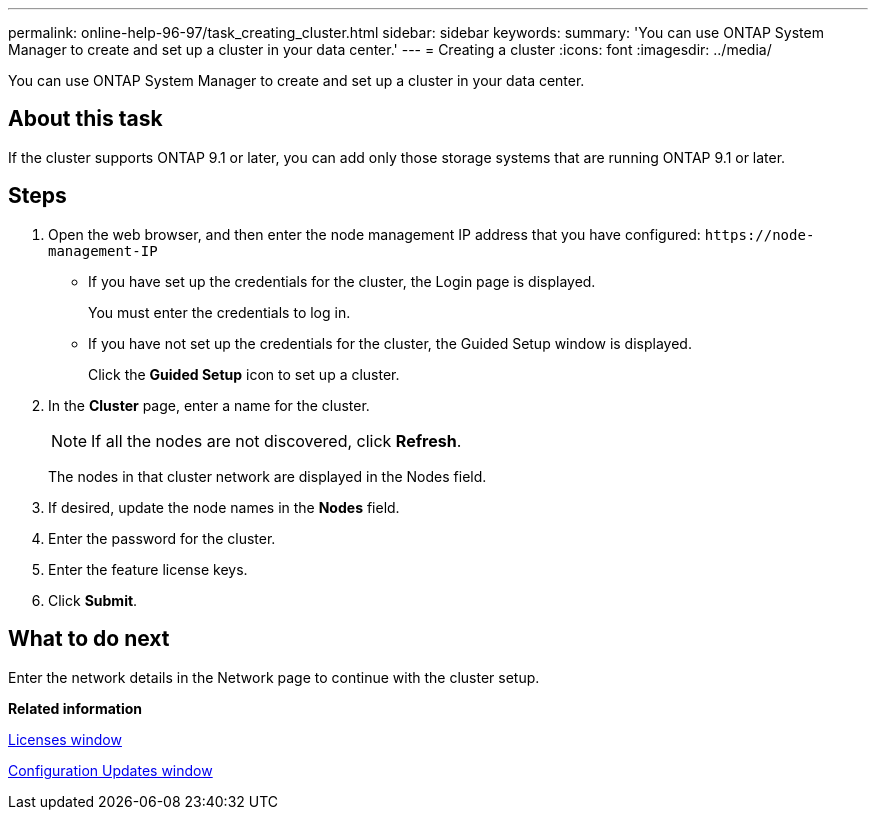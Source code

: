 ---
permalink: online-help-96-97/task_creating_cluster.html
sidebar: sidebar
keywords: 
summary: 'You can use ONTAP System Manager to create and set up a cluster in your data center.'
---
= Creating a cluster
:icons: font
:imagesdir: ../media/

[.lead]
You can use ONTAP System Manager to create and set up a cluster in your data center.

== About this task

If the cluster supports ONTAP 9.1 or later, you can add only those storage systems that are running ONTAP 9.1 or later.

== Steps

. Open the web browser, and then enter the node management IP address that you have configured: `+https://node-management-IP+`
 ** If you have set up the credentials for the cluster, the Login page is displayed.
+
You must enter the credentials to log in.

 ** If you have not set up the credentials for the cluster, the Guided Setup window is displayed.
+
Click the *Guided Setup* icon to set up a cluster.
. In the *Cluster* page, enter a name for the cluster.
+
[NOTE]
====
If all the nodes are not discovered, click *Refresh*.
====
+
The nodes in that cluster network are displayed in the Nodes field.

. If desired, update the node names in the *Nodes* field.
. Enter the password for the cluster.
. Enter the feature license keys.
. Click *Submit*.

== What to do next

Enter the network details in the Network page to continue with the cluster setup.

*Related information*

xref:reference_licenses_window.adoc[Licenses window]

xref:reference_configuration_updates_window.adoc[Configuration Updates window]
